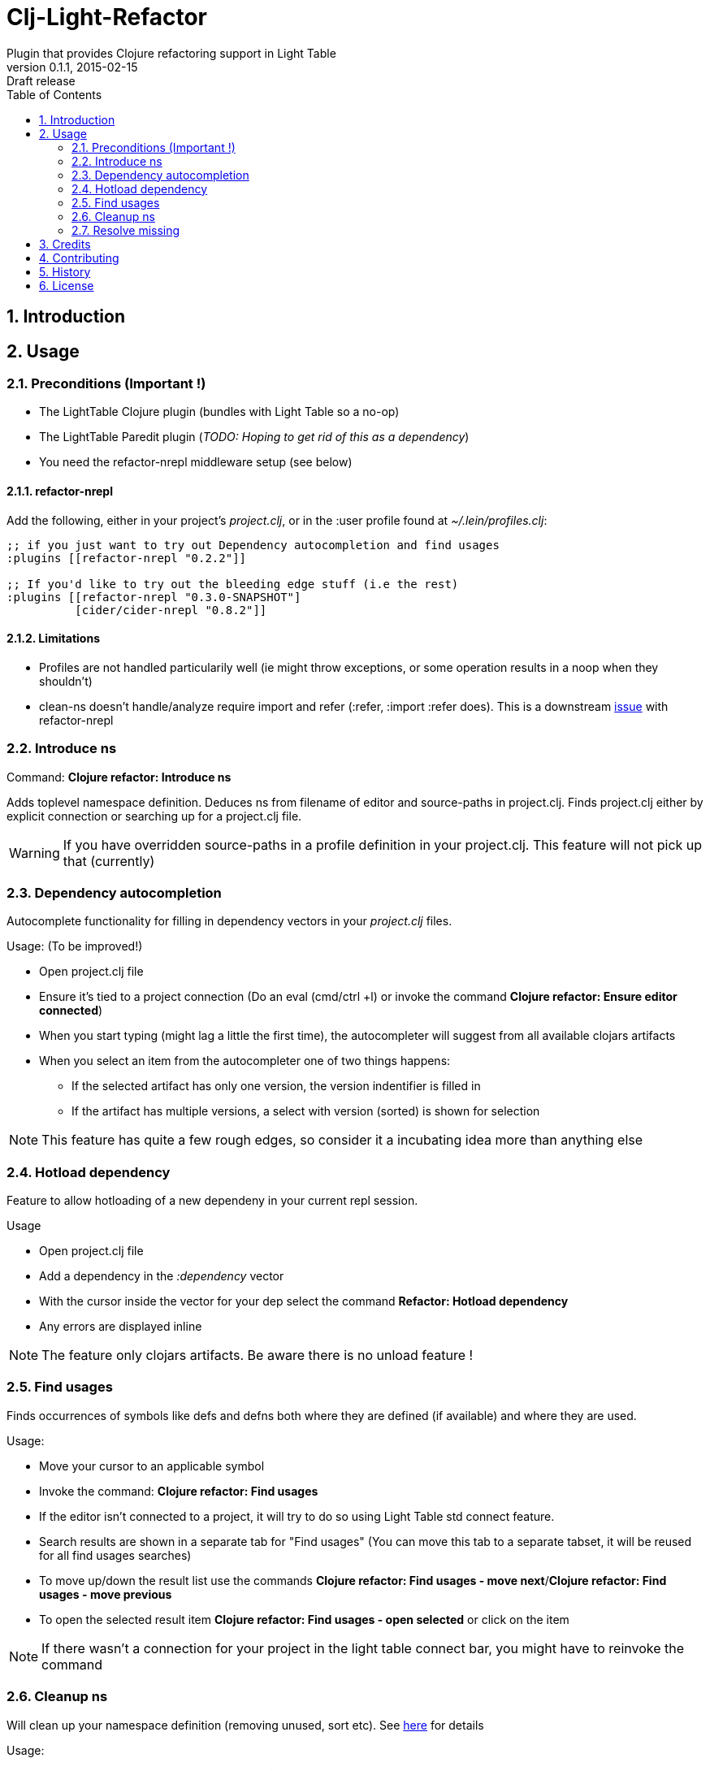 = Clj-Light-Refactor
Plugin that provides Clojure refactoring support in Light Table
v0.1.1, 2015-02-15: Draft release
:library: Asciidoctor
:numbered:
:idprefix:
:toc: macro

toc::[]

== Introduction



== Usage

=== Preconditions (Important !)
* The LightTable Clojure plugin (bundles with Light Table so a no-op)
* The LightTable Paredit plugin (__TODO: Hoping to get rid of this as a dependency__)
* You need the refactor-nrepl middleware setup (see below)


==== refactor-nrepl
Add the following, either in your project's __project.clj__, or in the :user profile found at __~/.lein/profiles.clj__:
[source,clojure]
----
;; if you just want to try out Dependency autocompletion and find usages
:plugins [[refactor-nrepl "0.2.2"]]

;; If you'd like to try out the bleeding edge stuff (i.e the rest)
:plugins [[refactor-nrepl "0.3.0-SNAPSHOT"]
          [cider/cider-nrepl "0.8.2"]]
----

==== Limitations
* Profiles are not handled particularily well (ie might throw exceptions, or some operation results in a noop when they shouldn't)
* clean-ns doesn't handle/analyze require import and refer (:refer, :import :refer does). This is a
downstream https://github.com/clojure-emacs/refactor-nrepl/issues/32[issue] with refactor-nrepl


=== Introduce ns
Command: **Clojure refactor: Introduce ns**

Adds toplevel namespace definition. Deduces ns from filename of editor and source-paths in project.clj.
Finds project.clj either by explicit connection or searching up for a project.clj file.

WARNING: If you have overridden source-paths in a profile definition in your project.clj. This feature will not
pick up that (currently)


=== Dependency autocompletion
Autocomplete functionality for filling in dependency vectors in your _project.clj_ files.

.Usage: (To be improved!)
* Open project.clj file
* Ensure it's tied to a project connection (Do an eval (cmd/ctrl +l) or invoke the command **Clojure refactor: Ensure editor connected**)
* When you start typing (might lag a little the first time), the autocompleter will suggest from all available clojars artifacts
* When you select an item from the autocompleter one of two things happens:
** If the selected artifact has only one version, the version indentifier is filled in
** If the artifact has multiple versions, a select with version (sorted) is shown for selection

NOTE: This feature has quite a few rough edges, so consider it a incubating idea more than anything else


=== Hotload dependency
Feature to allow hotloading of a new dependeny in your current repl session.

.Usage
* Open project.clj file
* Add a dependency in the __:dependency__ vector
* With the cursor inside the vector for your dep select the command **Refactor: Hotload dependency**
* Any errors are displayed inline

NOTE: The feature only clojars artifacts. Be aware there is no unload feature !

=== Find usages
Finds occurrences of symbols like defs and defns both where they are defined (if available) and where they are used.

.Usage:
* Move your cursor to an applicable symbol
* Invoke the command: **Clojure refactor: Find usages**
* If the editor isn't connected to a project, it will try to do so using Light Table std connect feature.
* Search results are shown in a separate tab for "Find usages" (You can move this tab to a separate tabset, it will be reused for all find usages searches)
* To move up/down the result list use the commands **Clojure refactor: Find usages - move next**/**Clojure refactor: Find usages - move previous**
* To open the selected result item **Clojure refactor: Find usages - open selected** or click on the item

NOTE: If there wasn't a connection for your project in the light table connect bar, you might have to reinvoke the command


=== Cleanup ns
Will clean up your namespace definition (removing unused, sort etc). See https://github.com/clojure-emacs/refactor-nrepl#clean-ns[here] for details

.Usage:
* When in an editor invoke the command **Clojure refactor: Cleanup ns**
* If any cleanup was necessary, your namespace declaration was updated

NOTE: The command works on the file, so you need to make sure you saved any changes to the namespace declaration
before you invoke it. If replacement was performed, the changes are not automatically saved.

=== Resolve missing
Tries to resolve the symbol at point and require or import the missing var.

.Usage:
* When in an editor place the cursor at a symbol and invoke the command **Clojure refactor: Resolve missing**
* If only one result, it is added to the ns declaration, if more than one suggestion is available you
are prompted to select one
* When added the ns form is also reformatted


TIP: Also works for records and types. You can undo the effect of this command using cmd/ctrl+z. This command
doesn't attempt to clean-up or be intelligent about duplicates etc. Thats handled by **Cleanup ns**

.Example - require:
[source,clojure]
----
;; With focus on this token, If you invoke the command with clojure.java.jdbc in your classpath
sql/query

;; The following is added to your namespace :require form
[clojure.java.jdbc :as sql]
----

.Example - import:
[source,clojure]
----
;; With focus on this token, If you invoke the command with clojure.java.jdbc in your classpath
LinkedList

;; The following is added to your namespace :import form
(java.util.LinkedList)
----






== Credits
* https://github.com/clojure-emacs/refactor-nrepl[refactor-nrepl] - nREPL middleware to support refactorings in an editor agnostic way.

== Contributing
Pull requests are most welcome. Please do not include the transpiled files (*_compiled*) in the PR.

== History
* Pending first version

== License
MIT, same as Light Table. See LICENSE.md for details.
